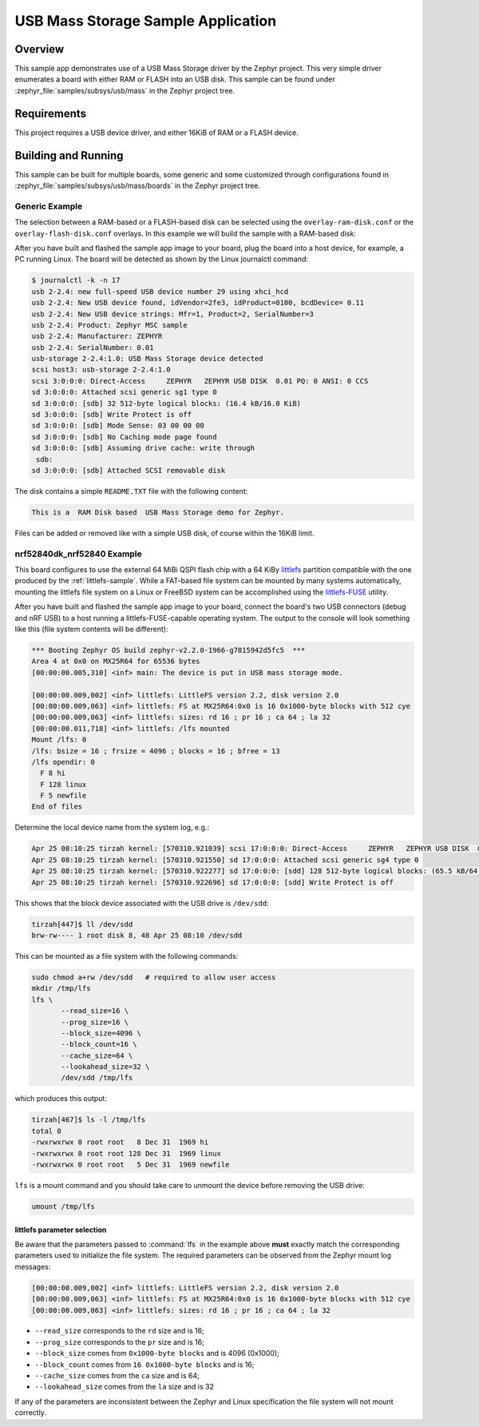 .. _usb_mass:

USB Mass Storage Sample Application
###################################

Overview
********

This sample app demonstrates use of a USB Mass Storage driver by the Zephyr
project.  This very simple driver enumerates a board with either RAM or FLASH
into an USB disk.  This sample can be found under
:zephyr_file:`samples/subsys/usb/mass` in the Zephyr project tree.

Requirements
************

This project requires a USB device driver, and either 16KiB of RAM or a FLASH
device.

Building and Running
********************

This sample can be built for multiple boards, some generic and some
customized through configurations found in
:zephyr_file:`samples/subsys/usb/mass/boards` in the Zephyr project
tree.

Generic Example
===============

The selection between a RAM-based or a FLASH-based disk can be selected
using the ``overlay-ram-disk.conf`` or the ``overlay-flash-disk.conf``
overlays.  In this example we will build the sample with a RAM-based
disk:

.. zephyr-app-commands::
   :zephyr-app: samples/subsys/usb/mass
   :board: reel_board
   :gen-args: -DOVERLAY_CONFIG="overlay-ram-disk.conf"
   :goals: build
   :compact:

After you have built and flashed the sample app image to your board, plug the
board into a host device, for example, a PC running Linux.
The board will be detected as shown by the Linux journalctl command:

.. code-block:: console

    $ journalctl -k -n 17
    usb 2-2.4: new full-speed USB device number 29 using xhci_hcd
    usb 2-2.4: New USB device found, idVendor=2fe3, idProduct=0100, bcdDevice= 0.11
    usb 2-2.4: New USB device strings: Mfr=1, Product=2, SerialNumber=3
    usb 2-2.4: Product: Zephyr MSC sample
    usb 2-2.4: Manufacturer: ZEPHYR
    usb 2-2.4: SerialNumber: 0.01
    usb-storage 2-2.4:1.0: USB Mass Storage device detected
    scsi host3: usb-storage 2-2.4:1.0
    scsi 3:0:0:0: Direct-Access     ZEPHYR   ZEPHYR USB DISK  0.01 PQ: 0 ANSI: 0 CCS
    sd 3:0:0:0: Attached scsi generic sg1 type 0
    sd 3:0:0:0: [sdb] 32 512-byte logical blocks: (16.4 kB/16.0 KiB)
    sd 3:0:0:0: [sdb] Write Protect is off
    sd 3:0:0:0: [sdb] Mode Sense: 03 00 00 00
    sd 3:0:0:0: [sdb] No Caching mode page found
    sd 3:0:0:0: [sdb] Assuming drive cache: write through
     sdb:
    sd 3:0:0:0: [sdb] Attached SCSI removable disk

The disk contains a simple ``README.TXT`` file with the following content:

.. code-block:: console

    This is a  RAM Disk based  USB Mass Storage demo for Zephyr.

Files can be added or removed like with a simple USB disk, of course within
the 16KiB limit.

nrf52840dk_nrf52840 Example
===========================

This board configures to use the external 64 MiBi QSPI flash chip with a
64 KiBy `littlefs`_ partition compatible with the one produced by the
:ref:`littlefs-sample`.  While a FAT-based file system can be mounted by
many systems automatically, mounting the littlefs file system on a Linux
or FreeBSD system can be accomplished using the `littlefs-FUSE`_ utility.

.. zephyr-app-commands::
   :zephyr-app: samples/subsys/usb/mass
   :board: nrf52840dk_nrf52840
   :goals: build
   :compact:

After you have built and flashed the sample app image to your board,
connect the board's two USB connectors (debug and nRF USB) to a host
running a littlefs-FUSE-capable operating system.  The output to the
console will look something like this (file system contents will be
different):

.. code-block:: none

    *** Booting Zephyr OS build zephyr-v2.2.0-1966-g7815942d5fc5  ***
    Area 4 at 0x0 on MX25R64 for 65536 bytes
    [00:00:00.005,310] <inf> main: The device is put in USB mass storage mode.

    [00:00:00.009,002] <inf> littlefs: LittleFS version 2.2, disk version 2.0
    [00:00:00.009,063] <inf> littlefs: FS at MX25R64:0x0 is 16 0x1000-byte blocks with 512 cye
    [00:00:00.009,063] <inf> littlefs: sizes: rd 16 ; pr 16 ; ca 64 ; la 32
    [00:00:00.011,718] <inf> littlefs: /lfs mounted
    Mount /lfs: 0
    /lfs: bsize = 16 ; frsize = 4096 ; blocks = 16 ; bfree = 13
    /lfs opendir: 0
      F 8 hi
      F 128 linux
      F 5 newfile
    End of files

Determine the local device name from the system log, e.g.:

.. code-block:: none

    Apr 25 08:10:25 tirzah kernel: [570310.921039] scsi 17:0:0:0: Direct-Access     ZEPHYR   ZEPHYR USB DISK  0.01 PQ: 0 ANSI: 0 CCS
    Apr 25 08:10:25 tirzah kernel: [570310.921550] sd 17:0:0:0: Attached scsi generic sg4 type 0
    Apr 25 08:10:25 tirzah kernel: [570310.922277] sd 17:0:0:0: [sdd] 128 512-byte logical blocks: (65.5 kB/64.0 KiB)
    Apr 25 08:10:25 tirzah kernel: [570310.922696] sd 17:0:0:0: [sdd] Write Protect is off

This shows that the block device associated with the USB drive is
``/dev/sdd``:

.. code-block:: shell

    tirzah[447]$ ll /dev/sdd
    brw-rw---- 1 root disk 8, 48 Apr 25 08:10 /dev/sdd

This can be mounted as a file system with the following commands:

.. code-block:: shell

   sudo chmod a+rw /dev/sdd   # required to allow user access
   mkdir /tmp/lfs
   lfs \
          --read_size=16 \
          --prog_size=16 \
          --block_size=4096 \
          --block_count=16 \
          --cache_size=64 \
          --lookahead_size=32 \
          /dev/sdd /tmp/lfs

which produces this output:

.. code-block:: none

    tirzah[467]$ ls -l /tmp/lfs
    total 0
    -rwxrwxrwx 0 root root   8 Dec 31  1969 hi
    -rwxrwxrwx 0 root root 128 Dec 31  1969 linux
    -rwxrwxrwx 0 root root   5 Dec 31  1969 newfile

``lfs`` is a mount command and you should take care to unmount the
device before removing the USB drive:

.. code-block:: shell

   umount /tmp/lfs

littlefs parameter selection
----------------------------

Be aware that the parameters passed to :command:`lfs` in the example
above **must** exactly match the corresponding parameters used to
initialize the file system.  The required parameters can be observed
from the Zephyr mount log messages:

.. code-block:: none

    [00:00:00.009,002] <inf> littlefs: LittleFS version 2.2, disk version 2.0
    [00:00:00.009,063] <inf> littlefs: FS at MX25R64:0x0 is 16 0x1000-byte blocks with 512 cye
    [00:00:00.009,063] <inf> littlefs: sizes: rd 16 ; pr 16 ; ca 64 ; la 32

* ``--read_size`` corresponds to the ``rd`` size and is 16;
* ``--prog_size`` corresponds to the ``pr`` size and is 16;
* ``--block_size`` comes from ``0x1000-byte blocks`` and is 4096 (0x1000);
* ``--block_count`` comes from ``16 0x1000-byte blocks`` and is 16;
* ``--cache_size`` comes from the ``ca`` size and is 64;
* ``--lookahead_size`` comes from the ``la`` size and is 32

If any of the parameters are inconsistent between the Zephyr and Linux
specification the file system will not mount correctly.

.. _littlefs: https://github.com/ARMmbed/littlefs
.. _littlefs-FUSE: https://github.com/ARMmbed/littlefs-fuse
